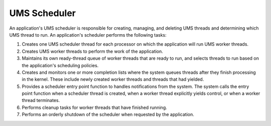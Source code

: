 .. SPDX-License-Identifier: AGPL-3.0-only

UMS Scheduler
=============

An application's UMS scheduler is responsible for creating, managing, and
deleting UMS threads and determining which UMS thread to run. An
application's scheduler performs the following tasks:

1. Creates one UMS scheduler thread for each processor on which the
   application will run UMS worker threads.
2. Creates UMS worker threads to perform the work of the application.
3. Maintains its own ready-thread queue of worker threads that are ready to
   run, and selects threads to run based on the application's scheduling
   policies.
4. Creates and monitors one or more completion lists where the system queues
   threads after they finish processing in the kernel. These include newly
   created worker threads and threads that had yielded.
5. Provides a scheduler entry point function to handles notifications from
   the system. The system calls the entry point function when a scheduler
   thread is created, when a worker thread explicitly yields control, or
   when a worker thread terminates.
6. Performs cleanup tasks for worker threads that have finished running.
7. Performs an orderly shutdown of the scheduler when requested by the
   application.
